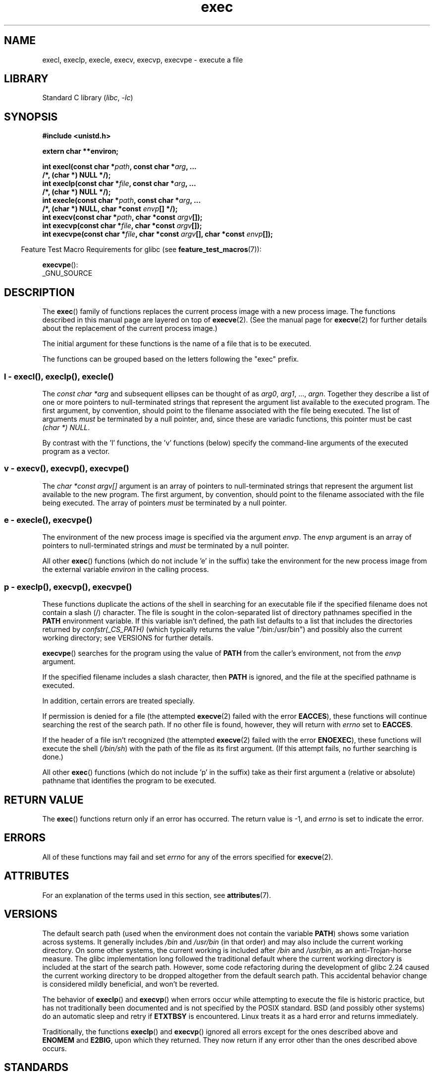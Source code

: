 '\" t
.\" Copyright 1991, The Regents of the University of California.
.\" Copyright, The authors of the Linux man-pages project
.\"
.\" SPDX-License-Identifier: BSD-4-Clause-UC
.\"
.TH exec 3 (date) "Linux man-pages (unreleased)"
.SH NAME
execl, execlp, execle, execv, execvp, execvpe \- execute a file
.SH LIBRARY
Standard C library
.RI ( libc ,\~ \-lc )
.SH SYNOPSIS
.nf
.B #include <unistd.h>
.P
.B extern char **environ;
.P
.BI "int execl(const char *" path ", const char *" arg ", ..."
.B  "                /*, (char *) NULL */);"
.BI "int execlp(const char *" file ", const char *" arg ", ..."
.B  "                /*, (char *) NULL */);"
.BI "int execle(const char *" path ", const char *" arg ", ..."
.BI "                /*, (char *) NULL, char *const " envp "[] */);"
.BI "int execv(const char *" path ", char *const " argv "[]);"
.BI "int execvp(const char *" file ", char *const " argv "[]);"
.BI "int execvpe(const char *" file ", char *const " argv \
"[], char *const " envp "[]);"
.fi
.P
.RS -4
Feature Test Macro Requirements for glibc (see
.BR feature_test_macros (7)):
.RE
.P
.BR execvpe ():
.nf
    _GNU_SOURCE
.fi
.SH DESCRIPTION
The
.BR exec ()
family of functions replaces the current process image with a new process
image.
The functions described in this manual page are layered on top of
.BR execve (2).
(See the manual page for
.BR execve (2)
for further details about the replacement of the current process image.)
.P
The initial argument for these functions is the name of a file that is
to be executed.
.P
The functions can be grouped based on the letters following the "exec" prefix.
.\"
.SS l - execl(), execlp(), execle()
The
.I "const char\ *arg"
and subsequent ellipses can be thought of as
.IR arg0 ,
.IR arg1 ,
\&...,
.IR argn .
Together they describe a list of one or more pointers to null-terminated
strings that represent the argument list available to the executed program.
The first argument, by convention, should point to the filename associated
with the file being executed.
The list of arguments
.I must
be terminated by a null pointer,
and, since these are variadic functions, this pointer must be cast
.IR "(char\ *) NULL" .
.P
By contrast with the 'l' functions, the 'v' functions (below) specify the
command-line arguments of the executed program as a vector.
.\"
.SS v - execv(), execvp(), execvpe()
The
.I "char\ *const argv[]"
argument is an array of pointers to null-terminated strings that
represent the argument list available to the new program.
The first argument, by convention, should point to the filename
associated with the file being executed.
The array of pointers
.I must
be terminated by a null pointer.
.SS e - execle(), execvpe()
The environment of the new process image is specified via the argument
.IR envp .
The
.I envp
argument is an array of pointers to null-terminated strings and
.I must
be terminated by a null pointer.
.P
All other
.BR exec ()
functions (which do not include 'e' in the suffix)
take the environment for the new process
image from the external variable
.I environ
in the calling process.
.SS p - execlp(), execvp(), execvpe()
These functions duplicate the actions of the shell in
searching for an executable file
if the specified filename does not contain a slash (/) character.
The file is sought in the colon-separated list of directory pathnames
specified in the
.B PATH
environment variable.
If this variable isn't defined, the path list defaults to
a list that includes the directories returned by
.I confstr(_CS_PATH)
(which typically returns the value "/bin:/usr/bin")
and possibly also the current working directory;
see VERSIONS for further details.
.P
.BR execvpe ()
searches for the program using the value of
.B PATH
from the caller's environment, not from the
.I envp
argument.
.P
If the specified filename includes a slash character, then
.B PATH
is ignored, and the file at the specified pathname is executed.
.P
In addition, certain errors are treated specially.
.P
If permission is denied for a file (the attempted
.BR execve (2)
failed with the error
.BR EACCES ),
these functions will continue searching the rest of the search path.
If no other file is found, however,
they will return with
.I errno
set to
.BR EACCES .
.P
If the header of a file isn't recognized (the attempted
.BR execve (2)
failed with the error
.BR ENOEXEC ),
these functions will execute the shell
.RI ( /bin/sh )
with the path of the file as its first argument.
(If this attempt fails, no further searching is done.)
.P
All other
.BR exec ()
functions (which do not include 'p' in the suffix)
take as their first argument a (relative or absolute) pathname
that identifies the program to be executed.
.SH RETURN VALUE
The
.BR exec ()
functions return only if an error has occurred.
The return value is \-1, and
.I errno
is set to indicate the error.
.SH ERRORS
All of these functions may fail and set
.I errno
for any of the errors specified for
.BR execve (2).
.SH ATTRIBUTES
For an explanation of the terms used in this section, see
.BR attributes (7).
.TS
allbox;
lbx lb lb
l l l.
Interface	Attribute	Value
T{
.na
.nh
.BR execl (),
.BR execle (),
.BR execv ()
T}	Thread safety	MT-Safe
T{
.na
.nh
.BR execlp (),
.BR execvp (),
.BR execvpe ()
T}	Thread safety	MT-Safe env
.TE
.SH VERSIONS
The default search path (used when the environment
does not contain the variable
.BR PATH )
shows some variation across systems.
It generally includes
.I /bin
and
.I /usr/bin
(in that order) and may also include the current working directory.
On some other systems, the current working is included after
.I /bin
and
.IR /usr/bin ,
as an anti-Trojan-horse measure.
The glibc implementation long followed the traditional default where
the current working directory is included at the start of the search path.
However, some code refactoring during the development of glibc 2.24
.\" glibc commit 1eb8930608705702d5746e5491bab4e4429fcb83
caused the current working directory to be dropped altogether
from the default search path.
This accidental behavior change is considered mildly beneficial,
and won't be reverted.
.P
The behavior of
.BR execlp ()
and
.BR execvp ()
when errors occur while attempting to execute the file is historic
practice, but has not traditionally been documented and is not specified by
the POSIX standard.
BSD (and possibly other systems) do an automatic
sleep and retry if
.B ETXTBSY
is encountered.
Linux treats it as a hard
error and returns immediately.
.P
Traditionally, the functions
.BR execlp ()
and
.BR execvp ()
ignored all errors except for the ones described above and
.B ENOMEM
and
.BR E2BIG ,
upon which they returned.
They now return if any error other than the ones
described above occurs.
.SH STANDARDS
.TP
.B environ
.TQ
.BR execl ()
.TQ
.BR execlp ()
.TQ
.BR execle ()
.TQ
.BR execv ()
.TQ
.BR execvp ()
POSIX.1-2008.
.TP
.BR execvpe ()
GNU.
.SH HISTORY
.TP
.B environ
.TQ
.BR execl ()
.TQ
.BR execlp ()
.TQ
.BR execle ()
.TQ
.BR execv ()
.TQ
.BR execvp ()
POSIX.1-2001.
.TP
.BR execvpe ()
glibc 2.11.
.SH BUGS
Before glibc 2.24,
.BR execl ()
and
.BR execle ()
employed
.BR realloc (3)
internally and were consequently not async-signal-safe,
in violation of the requirements of POSIX.1.
.\" https://sourceware.org/bugzilla/show_bug.cgi?id=19534
This was fixed in glibc 2.24.
.\"
.SS Architecture-specific details
On sparc and sparc64,
.BR execv ()
is provided as a system call by the kernel
(with the prototype shown above)
for compatibility with SunOS.
This function is
.I not
employed by the
.BR execv ()
wrapper function on those architectures.
.SH SEE ALSO
.BR sh (1),
.BR execve (2),
.BR execveat (2),
.BR fork (2),
.BR ptrace (2),
.BR fexecve (3),
.BR system (3),
.BR environ (7)
